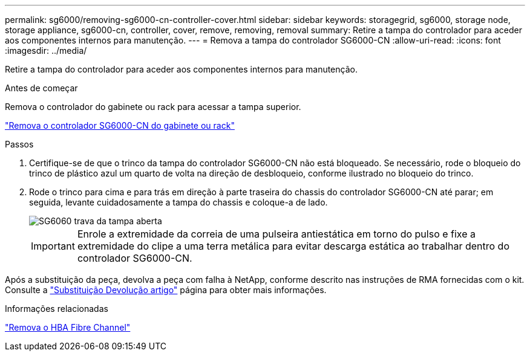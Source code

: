 ---
permalink: sg6000/removing-sg6000-cn-controller-cover.html 
sidebar: sidebar 
keywords: storagegrid, sg6000, storage node, storage appliance, sg6000-cn, controller, cover, remove, removing, removal 
summary: Retire a tampa do controlador para aceder aos componentes internos para manutenção. 
---
= Remova a tampa do controlador SG6000-CN
:allow-uri-read: 
:icons: font
:imagesdir: ../media/


[role="lead"]
Retire a tampa do controlador para aceder aos componentes internos para manutenção.

.Antes de começar
Remova o controlador do gabinete ou rack para acessar a tampa superior.

link:removing-sg6000-cn-controller-from-cabinet-or-rack.html["Remova o controlador SG6000-CN do gabinete ou rack"]

.Passos
. Certifique-se de que o trinco da tampa do controlador SG6000-CN não está bloqueado. Se necessário, rode o bloqueio do trinco de plástico azul um quarto de volta na direção de desbloqueio, conforme ilustrado no bloqueio do trinco.
. Rode o trinco para cima e para trás em direção à parte traseira do chassis do controlador SG6000-CN até parar; em seguida, levante cuidadosamente a tampa do chassis e coloque-a de lado.
+
image::../media/sg6060_cover_latch_open.jpg[SG6060 trava da tampa aberta]

+

IMPORTANT: Enrole a extremidade da correia de uma pulseira antiestática em torno do pulso e fixe a extremidade do clipe a uma terra metálica para evitar descarga estática ao trabalhar dentro do controlador SG6000-CN.



Após a substituição da peça, devolva a peça com falha à NetApp, conforme descrito nas instruções de RMA fornecidas com o kit. Consulte a https://mysupport.netapp.com/site/info/rma["Substituição  Devolução artigo"^] página para obter mais informações.

.Informações relacionadas
link:removing-fibre-channel-hba.html["Remova o HBA Fibre Channel"]
